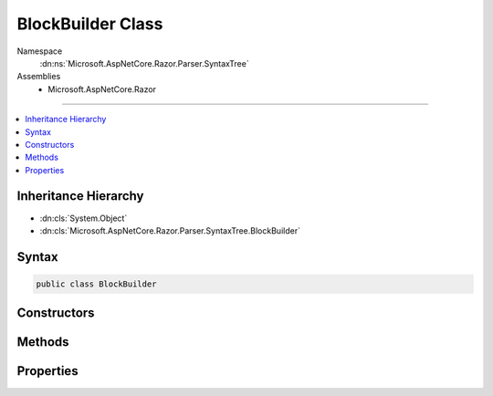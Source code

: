 

BlockBuilder Class
==================





Namespace
    :dn:ns:`Microsoft.AspNetCore.Razor.Parser.SyntaxTree`
Assemblies
    * Microsoft.AspNetCore.Razor

----

.. contents::
   :local:



Inheritance Hierarchy
---------------------


* :dn:cls:`System.Object`
* :dn:cls:`Microsoft.AspNetCore.Razor.Parser.SyntaxTree.BlockBuilder`








Syntax
------

.. code-block:: csharp

    public class BlockBuilder








.. dn:class:: Microsoft.AspNetCore.Razor.Parser.SyntaxTree.BlockBuilder
    :hidden:

.. dn:class:: Microsoft.AspNetCore.Razor.Parser.SyntaxTree.BlockBuilder

Constructors
------------

.. dn:class:: Microsoft.AspNetCore.Razor.Parser.SyntaxTree.BlockBuilder
    :noindex:
    :hidden:

    
    .. dn:constructor:: Microsoft.AspNetCore.Razor.Parser.SyntaxTree.BlockBuilder.BlockBuilder()
    
        
    
        
        .. code-block:: csharp
    
            public BlockBuilder()
    
    .. dn:constructor:: Microsoft.AspNetCore.Razor.Parser.SyntaxTree.BlockBuilder.BlockBuilder(Microsoft.AspNetCore.Razor.Parser.SyntaxTree.Block)
    
        
    
        
        :type original: Microsoft.AspNetCore.Razor.Parser.SyntaxTree.Block
    
        
        .. code-block:: csharp
    
            public BlockBuilder(Block original)
    

Methods
-------

.. dn:class:: Microsoft.AspNetCore.Razor.Parser.SyntaxTree.BlockBuilder
    :noindex:
    :hidden:

    
    .. dn:method:: Microsoft.AspNetCore.Razor.Parser.SyntaxTree.BlockBuilder.Build()
    
        
        :rtype: Microsoft.AspNetCore.Razor.Parser.SyntaxTree.Block
    
        
        .. code-block:: csharp
    
            public virtual Block Build()
    
    .. dn:method:: Microsoft.AspNetCore.Razor.Parser.SyntaxTree.BlockBuilder.Reset()
    
        
    
        
        .. code-block:: csharp
    
            public virtual void Reset()
    

Properties
----------

.. dn:class:: Microsoft.AspNetCore.Razor.Parser.SyntaxTree.BlockBuilder
    :noindex:
    :hidden:

    
    .. dn:property:: Microsoft.AspNetCore.Razor.Parser.SyntaxTree.BlockBuilder.Children
    
        
        :rtype: System.Collections.Generic.List<System.Collections.Generic.List`1>{Microsoft.AspNetCore.Razor.Parser.SyntaxTree.SyntaxTreeNode<Microsoft.AspNetCore.Razor.Parser.SyntaxTree.SyntaxTreeNode>}
    
        
        .. code-block:: csharp
    
            public List<SyntaxTreeNode> Children { get; }
    
    .. dn:property:: Microsoft.AspNetCore.Razor.Parser.SyntaxTree.BlockBuilder.ChunkGenerator
    
        
        :rtype: Microsoft.AspNetCore.Razor.Chunks.Generators.IParentChunkGenerator
    
        
        .. code-block:: csharp
    
            public IParentChunkGenerator ChunkGenerator { get; set; }
    
    .. dn:property:: Microsoft.AspNetCore.Razor.Parser.SyntaxTree.BlockBuilder.Type
    
        
        :rtype: System.Nullable<System.Nullable`1>{Microsoft.AspNetCore.Razor.Parser.SyntaxTree.BlockType<Microsoft.AspNetCore.Razor.Parser.SyntaxTree.BlockType>}
    
        
        .. code-block:: csharp
    
            public BlockType? Type { get; set; }
    

